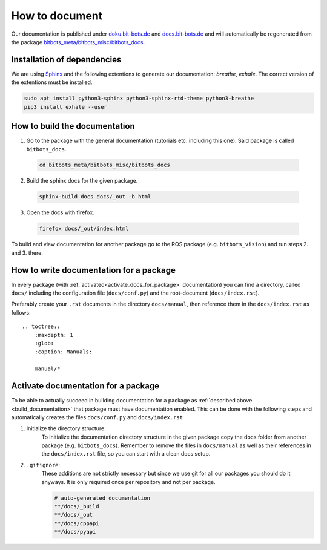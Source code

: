 ===============
How to document
===============

Our documentation is published under `doku.bit-bots.de <https://doku.bit-bots.de>`_ and `docs.bit-bots.de <https://docs.bit-bots.de>`_ and will automatically be regenerated from the package `bitbots_meta/bitbots_misc/bitbots_docs <https://github.com/bit-bots/bitbots_meta/tree/master/bitbots_misc/bitbots_docs>`_.

Installation of dependencies
============================

We are using `Sphinx <https://www.sphinx-doc.org/>`_ and the following extentions to generate our documentation: `breathe`, `exhale`.
The correct version of the extentions must be installed.

.. code-block:: bash

        sudo apt install python3-sphinx python3-sphinx-rtd-theme python3-breathe
        pip3 install exhale --user


How to build the documentation
==============================

1. Go to the package with the general documentation (tutorials etc. including this one). Said package is called  ``bitbots_docs``.

  .. code-block:: bash

        cd bitbots_meta/bitbots_misc/bitbots_docs

2. Build the sphinx docs for the given package.

  .. code-block:: bash

        sphinx-build docs docs/_out -b html

3. Open the docs with firefox.

  .. code-block:: bash

        firefox docs/_out/index.html

To build and view documentation for another package go to the ROS package (e.g. ``bitbots_vision``) and run steps 2. and 3. there.

How to write documentation for a package
========================================

In every package (with :ref:`activated<activate_docs_for_package>` documentation) you can find a directory, called ``docs/`` including the configuration file (``docs/conf.py``) and the root-document (``docs/index.rst``).

Preferably create your ``.rst`` documents in the directory ``docs/manual``, then reference them in the ``docs/index.rst`` as follows::

    .. toctree::
        :maxdepth: 1
        :glob:
        :caption: Manuals:

        manual/*


.. _activate_docs_for_package:

Activate documentation for a package
====================================

To be able to actually succeed in building documentation for a package as
:ref:`described above <build_documentation>` that package must have documentation enabled.
This can be done with the following steps and automatically creates the files ``docs/conf.py`` and
``docs/index.rst``

#) Initialize the directory structure:
    To initialize the documentation directory structure in the given package copy the docs folder from another package (e.g. ``bitbots_docs``). Remember to remove the files in ``docs/manual`` as well as their references in the ``docs/index.rst`` file, so you can start with a clean docs setup.

#) ``.gitignore``:
    These additions are not strictly necessary but since we use git for all our packages you should do it
    anyways. It is only required once per repository and not per package.

    .. code-block:: text

        # auto-generated documentation
        **/docs/_build
        **/docs/_out
        **/docs/cppapi
        **/docs/pyapi
